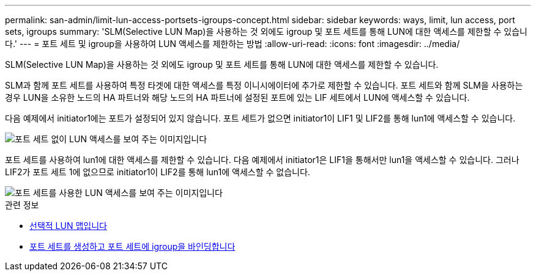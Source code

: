 ---
permalink: san-admin/limit-lun-access-portsets-igroups-concept.html 
sidebar: sidebar 
keywords: ways, limit, lun access,  port sets, igroups 
summary: 'SLM(Selective LUN Map)을 사용하는 것 외에도 igroup 및 포트 세트를 통해 LUN에 대한 액세스를 제한할 수 있습니다.' 
---
= 포트 세트 및 igroup을 사용하여 LUN 액세스를 제한하는 방법
:allow-uri-read: 
:icons: font
:imagesdir: ../media/


[role="lead"]
SLM(Selective LUN Map)을 사용하는 것 외에도 igroup 및 포트 세트를 통해 LUN에 대한 액세스를 제한할 수 있습니다.

SLM과 함께 포트 세트를 사용하여 특정 타겟에 대한 액세스를 특정 이니시에이터에 추가로 제한할 수 있습니다. 포트 세트와 함께 SLM을 사용하는 경우 LUN을 소유한 노드의 HA 파트너와 해당 노드의 HA 파트너에 설정된 포트에 있는 LIF 세트에서 LUN에 액세스할 수 있습니다.

다음 예제에서 initiator1에는 포트가 설정되어 있지 않습니다. 포트 세트가 없으면 initiator1이 LIF1 및 LIF2를 통해 lun1에 액세스할 수 있습니다.

image::../media/bsag-c-mode-no-portset.gif[포트 세트 없이 LUN 액세스를 보여 주는 이미지입니다]

포트 세트를 사용하여 lun1에 대한 액세스를 제한할 수 있습니다. 다음 예제에서 initiator1은 LIF1을 통해서만 lun1을 액세스할 수 있습니다. 그러나 LIF2가 포트 세트 1에 없으므로 initiator1이 LIF2를 통해 lun1에 액세스할 수 없습니다.

image::../media/bsag-c-mode-portset.gif[포트 세트를 사용한 LUN 액세스를 보여 주는 이미지입니다]

.관련 정보
* xref:selective-lun-map-concept.adoc[선택적 LUN 맵입니다]
* xref:create-port-sets-binding-igroups-task.adoc[포트 세트를 생성하고 포트 세트에 igroup을 바인딩합니다]


